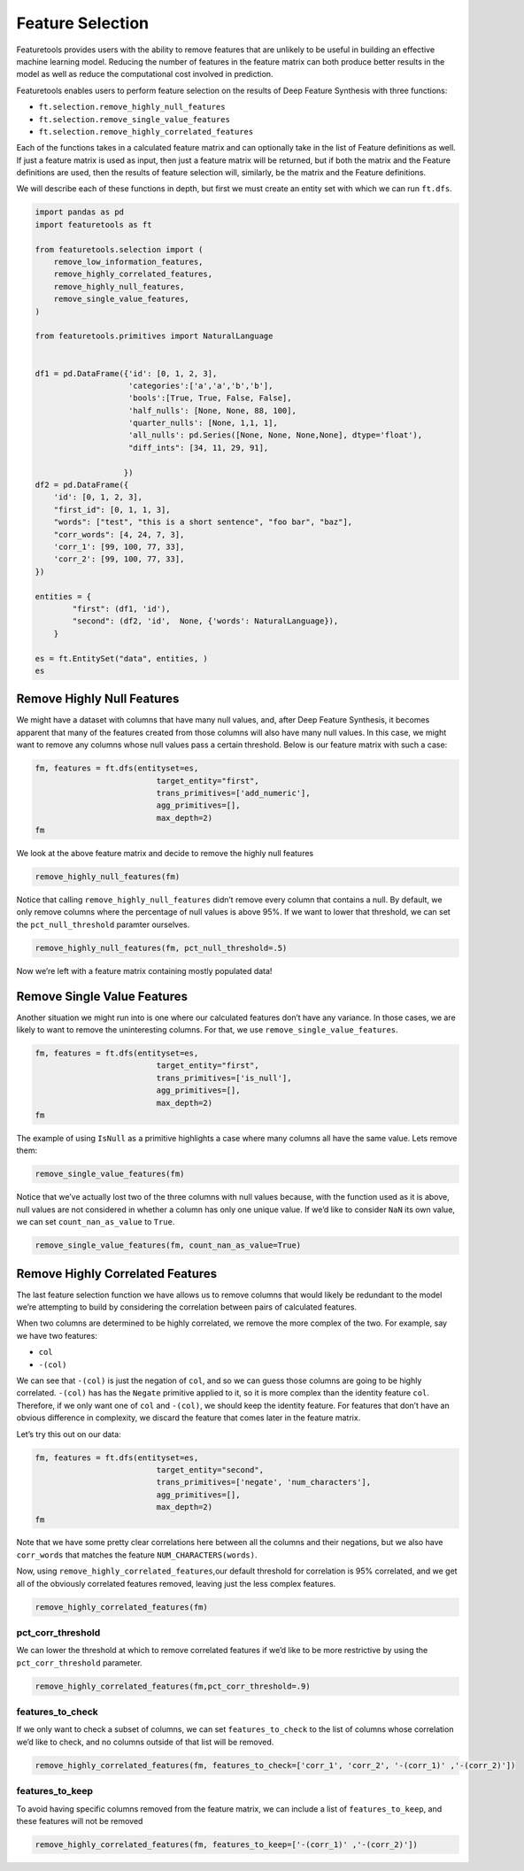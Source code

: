 Feature Selection
=================

Featuretools provides users with the ability to remove features that are
unlikely to be useful in building an effective machine learning model.
Reducing the number of features in the feature matrix can both produce
better results in the model as well as reduce the computational cost
involved in prediction.

Featuretools enables users to perform feature selection on the results
of Deep Feature Synthesis with three functions:

-  ``ft.selection.remove_highly_null_features``
-  ``ft.selection.remove_single_value_features``
-  ``ft.selection.remove_highly_correlated_features``

Each of the functions takes in a calculated feature matrix and can
optionally take in the list of Feature definitions as well. If just a feature
matrix is used as input, then just a feature matrix will be returned,
but if both the matrix and the Feature definitions are used, 
then the results of feature selection will, similarly, be the
matrix and the Feature definitions.

We will describe each of these functions in depth, but first we must
create an entity set with which we can run ``ft.dfs``.

.. code:: ipython3

    import pandas as pd
    import featuretools as ft
    
    from featuretools.selection import (
        remove_low_information_features,
        remove_highly_correlated_features,
        remove_highly_null_features,
        remove_single_value_features,
    )
    
    from featuretools.primitives import NaturalLanguage
    
    
    df1 = pd.DataFrame({'id': [0, 1, 2, 3], 
                        'categories':['a','a','b','b'], 
                        'bools':[True, True, False, False],
                        'half_nulls': [None, None, 88, 100],
                        'quarter_nulls': [None, 1,1, 1],
                        'all_nulls': pd.Series([None, None, None,None], dtype='float'),
                        "diff_ints": [34, 11, 29, 91],
                       
                       })
    df2 = pd.DataFrame({
        'id': [0, 1, 2, 3],
        "first_id": [0, 1, 1, 3],
        "words": ["test", "this is a short sentence", "foo bar", "baz"],
        "corr_words": [4, 24, 7, 3],
        'corr_1': [99, 100, 77, 33],
        'corr_2': [99, 100, 77, 33],
    })
    
    entities = {
            "first": (df1, 'id'),
            "second": (df2, 'id',  None, {'words': NaturalLanguage}),
        }
    
    es = ft.EntitySet("data", entities, )
    es

Remove Highly Null Features
---------------------------

We might have a dataset with columns that have many null values, and,
after Deep Feature Synthesis, it becomes apparent that many of the
features created from those columns will also have many null values. In
this case, we might want to remove any columns whose null values pass a
certain threshold. Below is our feature matrix with such a case:

.. code:: ipython3

    
    
    fm, features = ft.dfs(entityset=es,
                              target_entity="first",
                              trans_primitives=['add_numeric'],
                              agg_primitives=[],
                              max_depth=2)
    fm

We look at the above feature matrix and decide to remove the highly null
features

.. code:: ipython3

    remove_highly_null_features(fm)

Notice that calling ``remove_highly_null_features`` didn’t remove every
column that contains a null. By default, we only remove columns where
the percentage of null values is above 95%. If we want to lower that
threshold, we can set the ``pct_null_threshold`` paramter ourselves.

.. code:: ipython3

    remove_highly_null_features(fm, pct_null_threshold=.5)

Now we’re left with a feature matrix containing mostly populated data!

Remove Single Value Features
----------------------------

Another situation we might run into is one where our calculated features
don’t have any variance. In those cases, we are likely to want to remove
the uninteresting columns. For that, we use
``remove_single_value_features``.

.. code:: ipython3

    fm, features = ft.dfs(entityset=es,
                              target_entity="first",
                              trans_primitives=['is_null'],
                              agg_primitives=[],
                              max_depth=2)
    fm

The example of using ``IsNull`` as a primitive highlights a case where
many columns all have the same value. Lets remove them:

.. code:: ipython3

    remove_single_value_features(fm)

Notice that we’ve actually lost two of the three columns with null
values because, with the function used as it is above, null values are
not considered in whether a column has only one unique value. If we’d
like to consider ``NaN`` its own value, we can set
``count_nan_as_value`` to ``True``.

.. code:: ipython3

    remove_single_value_features(fm, count_nan_as_value=True)

Remove Highly Correlated Features
---------------------------------

The last feature selection function we have allows us to remove columns
that would likely be redundant to the model we’re attempting to build by
considering the correlation between pairs of calculated features.

When two columns are determined to be highly correlated, we remove the
more complex of the two. For example, say we have two features:

-  ``col``
-  ``-(col)``

We can see that ``-(col)`` is just the negation of ``col``, and so we
can guess those columns are going to be highly correlated. ``-(col)``
has has the ``Negate`` primitive applied to it, so it is more complex
than the identity feature ``col``. Therefore, if we only want one of
``col`` and ``-(col)``, we should keep the identity feature. For
features that don’t have an obvious difference in complexity, we discard
the feature that comes later in the feature matrix.

Let’s try this out on our data:

.. code:: ipython3

    fm, features = ft.dfs(entityset=es,
                              target_entity="second",
                              trans_primitives=['negate', 'num_characters'],
                              agg_primitives=[],
                              max_depth=2)
    fm

Note that we have some pretty clear correlations here between all the
columns and their negations, but we also have ``corr_words`` that
matches the feature ``NUM_CHARACTERS(words)``.

Now, using ``remove_highly_correlated_features``,our default threshold
for correlation is 95% correlated, and we get all of the obviously
correlated features removed, leaving just the less complex features.

.. code:: ipython3

    remove_highly_correlated_features(fm)

pct_corr_threshold
^^^^^^^^^^^^^^^^^^

We can lower the threshold at which to remove correlated features if
we’d like to be more restrictive by using the ``pct_corr_threshold``
parameter.

.. code:: ipython3

    remove_highly_correlated_features(fm,pct_corr_threshold=.9)

features_to_check
^^^^^^^^^^^^^^^^^

If we only want to check a subset of columns, we can set
``features_to_check`` to the list of columns whose correlation we’d like
to check, and no columns outside of that list will be removed.

.. code:: ipython3

    remove_highly_correlated_features(fm, features_to_check=['corr_1', 'corr_2', '-(corr_1)' ,'-(corr_2)'])

features_to_keep
^^^^^^^^^^^^^^^^

To avoid having specific columns removed from the feature matrix, we can
include a list of ``features_to_keep``, and these features will not be
removed

.. code:: ipython3

    remove_highly_correlated_features(fm, features_to_keep=['-(corr_1)' ,'-(corr_2)'])
